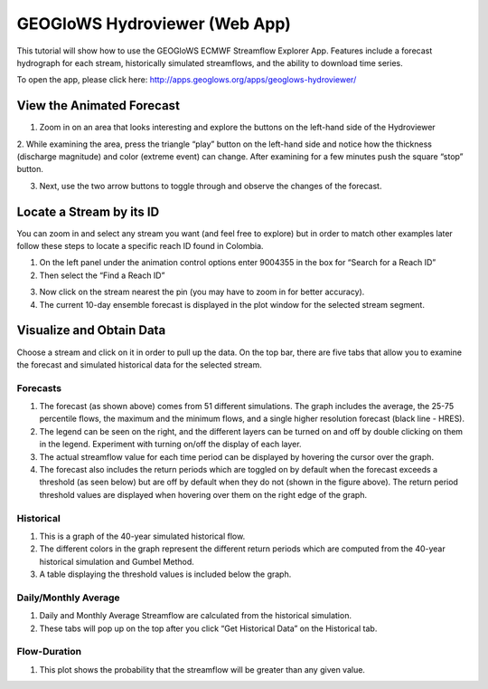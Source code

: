 GEOGloWS Hydroviewer (Web App)
==============================
This tutorial will show how to use the GEOGloWS ECMWF Streamflow Explorer App. Features include a forecast hydrograph
for each stream, historically simulated streamflows, and the ability to download time series.

To open the app, please click here: http://apps.geoglows.org/apps/geoglows-hydroviewer/

View the Animated Forecast
--------------------------
1. Zoom in on an area that looks interesting and explore the buttons on the left-hand side of the Hydroviewer

.. image:: /_static/imgs/geoglows-hydroviewer/animated-forecast-full.jpg
   :width: 700

2. While examining the area, press the triangle “play” button on the left-hand side and notice how the thickness
(discharge magnitude) and color (extreme event) can change. After examining for a few minutes push the square “stop”
button.

.. image:: /_static/imgs/geoglows-hydroviewer/animated-forecast-play.jpg
   :width: 700

3. Next, use the two arrow buttons to toggle through and observe the changes of the forecast.

.. image:: /_static/imgs/geoglows-hydroviewer/animated-forecast-arrows.jpg
   :width: 700



Locate a Stream by its ID
-------------------------

You can zoom in and select any stream you want (and feel free to explore) but in order to match other examples later
follow these steps to locate a specific reach ID found in Colombia.

1. On the left panel under the animation control options enter 9004355 in the box for “Search for a Reach ID”
2. Then select the “Find a Reach ID”

.. image:: /_static/imgs/geoglows-hydroviewer/select-river.png
   :width: 700

3. Now click on the stream nearest the pin (you may have to zoom in for better accuracy).
4. The current 10-day ensemble forecast is displayed in the plot window for the selected stream segment.

.. image:: /_static/imgs/geoglows-hydroviewer/10-day-ensemble-forecast.png
   :width: 700

Visualize and Obtain Data
-------------------------
Choose a stream and click on it in order to pull up the data. On the top bar, there are five tabs that allow you to
examine the forecast and simulated historical data for the selected stream.

.. note::The Average Flows and Flow-Duration tabs will not be visible until you get the historical data from the second tab. This will be explained below.

.. image:: /_static/imgs/geoglows-hydroviewer/streamflow-results.jpg
   :width: 700

Forecasts
*********

1. The forecast (as shown above) comes from 51 different simulations. The graph includes the average, the 25-75 percentile flows, the maximum and the minimum flows, and a single higher resolution forecast (black line - HRES).
2. The legend can be seen on the right, and the different layers can be turned on and off by double clicking on them in the legend. Experiment with turning on/off the display of each layer.
3. The actual streamflow value for each time period can be displayed by hovering the cursor over the graph.
4. The forecast also includes the return periods which are toggled on by default when the forecast exceeds a threshold (as seen below) but are off by default when they do not (shown in the figure above). The return period threshold values are displayed when hovering over them on the right edge of the graph.

.. image:: /_static/imgs/geoglows-hydroviewer/forecasted-return-periods.png
   :width: 700

Historical
**********

1. This is a graph of the 40-year simulated historical flow.
2. The different colors in the graph represent the different return periods which are computed from the 40-year historical simulation and Gumbel Method.
3. A table displaying the threshold values is included below the graph.

.. image:: /_static/imgs/geoglows-hydroviewer/historical-simulation.png
   :width: 700

Daily/Monthly Average
*********************

1. Daily and Monthly Average Streamflow are calculated from the historical simulation.
2. These tabs will pop up on the top after you click “Get Historical Data” on the Historical tab.

.. image:: /_static/imgs/geoglows-hydroviewer/streamflow-averages.png
   :width: 700

Flow-Duration
*************

1. This plot shows the probability that the streamflow will be greater than any given value.

.. image:: /_static/imgs/geoglows-hydroviewer/flow-duration-curve.png
   :width: 700
